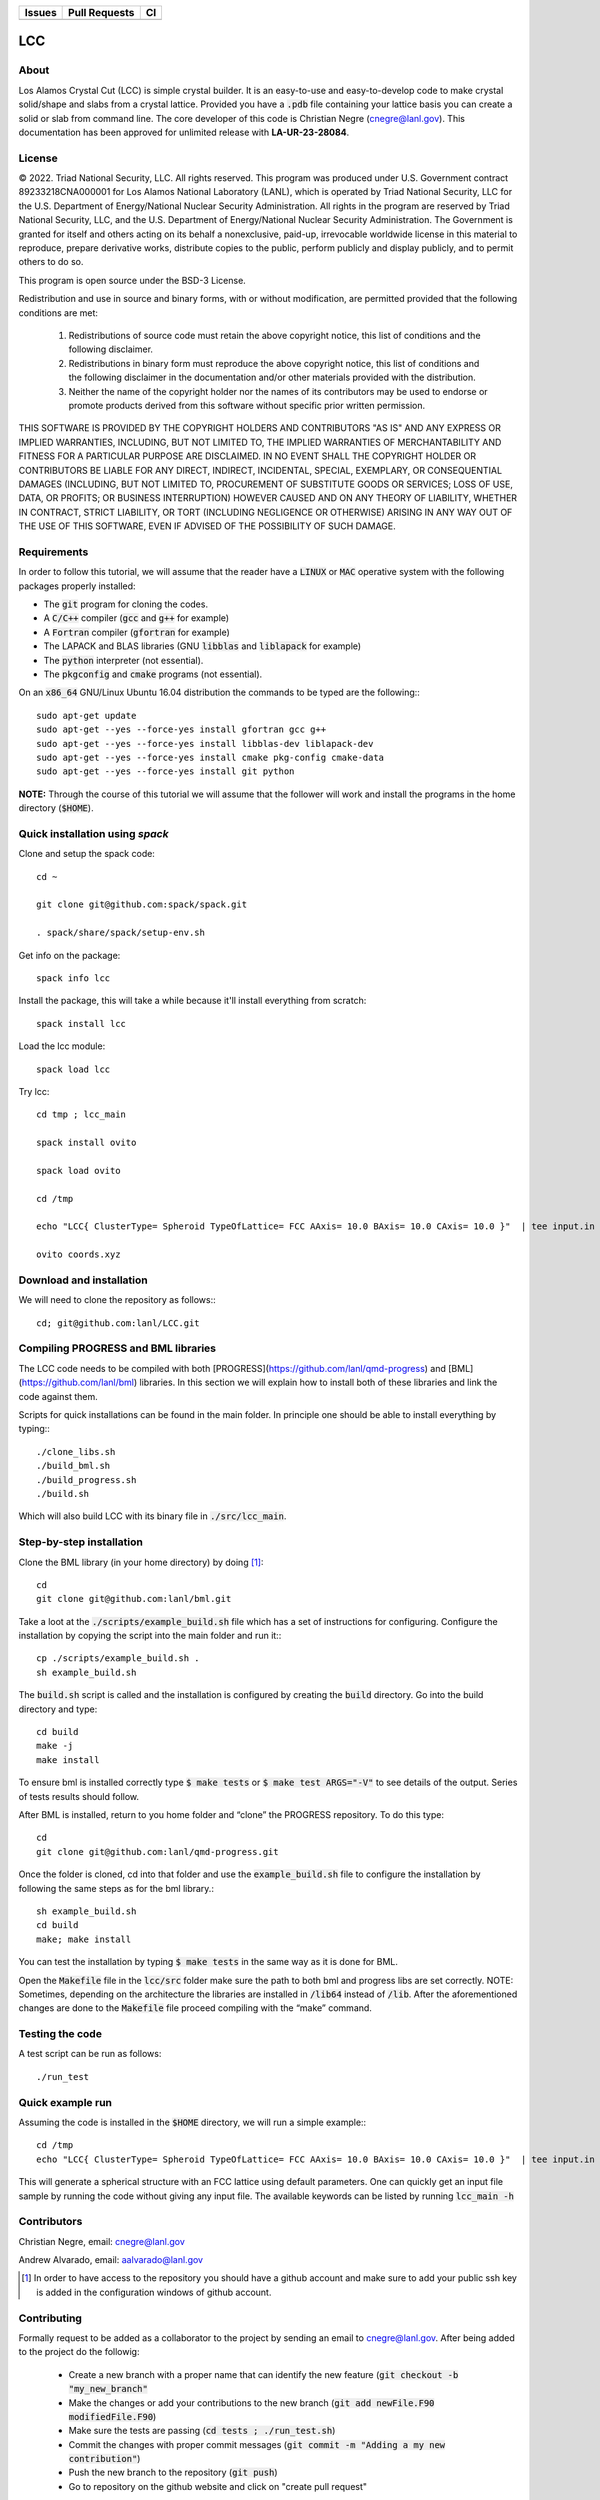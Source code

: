
.. list-table:: 
  :header-rows: 1

  * - Issues
    - Pull Requests
    - CI
  * - .. image:: https://img.shields.io/github/issues/lanl/LCC.svg
        :alt: GitHub issues
        :target: https://github.com/cnegre/lanl/issues
    - .. image:: https://img.shields.io/github/issues-pr/lanl/LCC.svg
        :alt: GitHub pull requests
        :target: https://github.com/lanl/LCC/pulls
    - .. image:: https://github.com/lanl/LCC/actions/workflows/main.yml/badge.svg
        :alt: GitHub Actions
        :target: https://github.com/lanl/LCC/actions


LCC
===

About
-----

Los Alamos Crystal Cut (LCC) is simple crystal builder. It is an easy-to-use 
and easy-to-develop code to make crystal solid/shape and slabs from a crystal lattice. 
Provided you have a :code:`.pdb` file containing your lattice basis you can
create a solid or slab from command line. The core developer of this code is Christian Negre 
(cnegre@lanl.gov). This documentation has been approved for unlimited release with **LA-UR-23-28084**.


License
-------

© 2022. Triad National Security, LLC. All rights reserved. This program was produced under U.S. 
Government contract 89233218CNA000001 for Los Alamos National Laboratory (LANL), 
which is operated by Triad National Security, LLC for the U.S. Department of Energy/National 
Nuclear Security Administration. All rights in the program are reserved by Triad National Security, 
LLC, and the U.S. Department of Energy/National Nuclear Security Administration. 
The Government is granted for itself and others acting on its behalf a nonexclusive, paid-up, 
irrevocable worldwide license in this material to reproduce, prepare derivative works, distribute 
copies to the public, perform publicly and display publicly, and to permit others to do so.

This program is open source under the BSD-3 License.

Redistribution and use in source and binary forms, with or without modification, are permitted
provided that the following conditions are met:

    1. Redistributions of source code must retain the above copyright notice, this list of conditions and the following disclaimer.

    2. Redistributions in binary form must reproduce the above copyright notice, this list of conditions and the following disclaimer in the documentation and/or other materials provided with the distribution.

    3. Neither the name of the copyright holder nor the names of its contributors may be used to endorse or promote products derived from this software without specific prior written permission.

THIS SOFTWARE IS PROVIDED BY THE COPYRIGHT HOLDERS AND CONTRIBUTORS "AS
IS" AND ANY EXPRESS OR IMPLIED WARRANTIES, INCLUDING, BUT NOT LIMITED TO, THE
IMPLIED WARRANTIES OF MERCHANTABILITY AND FITNESS FOR A PARTICULAR
PURPOSE ARE DISCLAIMED. IN NO EVENT SHALL THE COPYRIGHT HOLDER OR
CONTRIBUTORS BE LIABLE FOR ANY DIRECT, INDIRECT, INCIDENTAL, SPECIAL,
EXEMPLARY, OR CONSEQUENTIAL DAMAGES (INCLUDING, BUT NOT LIMITED TO,
PROCUREMENT OF SUBSTITUTE GOODS OR SERVICES; LOSS OF USE, DATA, OR PROFITS;
OR BUSINESS INTERRUPTION) HOWEVER CAUSED AND ON ANY THEORY OF LIABILITY,
WHETHER IN CONTRACT, STRICT LIABILITY, OR TORT (INCLUDING NEGLIGENCE OR
OTHERWISE) ARISING IN ANY WAY OUT OF THE USE OF THIS SOFTWARE, EVEN IF
ADVISED OF THE POSSIBILITY OF SUCH DAMAGE.

Requirements
------------

In order to follow this tutorial, we will assume that the reader have a
:code:`LINUX` or :code:`MAC` operative system with the following packages properly
installed:

-   The :code:`git` program for cloning the codes.

-   A :code:`C/C++` compiler (:code:`gcc` and :code:`g++` for example)

-   A :code:`Fortran` compiler (:code:`gfortran` for example)

-   The LAPACK and BLAS libraries (GNU :code:`libblas` and :code:`liblapack`
    for example)

-   The :code:`python` interpreter (not essential).

-   The :code:`pkgconfig` and :code:`cmake` programs (not essential).

On an :code:`x86_64` GNU/Linux Ubuntu 16.04 distribution the commands to be
typed are the following:::

         sudo apt-get update
         sudo apt-get --yes --force-yes install gfortran gcc g++
         sudo apt-get --yes --force-yes install libblas-dev liblapack-dev
         sudo apt-get --yes --force-yes install cmake pkg-config cmake-data
         sudo apt-get --yes --force-yes install git python

**NOTE:** Through the course of this tutorial we will assume that the
follower will work and install the programs in the home directory
(:code:`$HOME`).

Quick installation using `spack` 
-----------------------------------

Clone and setup the spack code::

       cd ~

       git clone git@github.com:spack/spack.git

       . spack/share/spack/setup-env.sh

Get info on the package::

       spack info lcc                    

Install the package, this will take a while because it'll install everything from scratch::

       spack install lcc

Load the lcc module::

      spack load lcc

Try lcc::

      cd tmp ; lcc_main

      spack install ovito

      spack load ovito

      cd /tmp

      echo "LCC{ ClusterType= Spheroid TypeOfLattice= FCC AAxis= 10.0 BAxis= 10.0 CAxis= 10.0 }"  | tee input.in  ; lcc_main input.in

      ovito coords.xyz

Download and installation
---------------------------

We will need to clone the repository as follows:::

      cd; git@github.com:lanl/LCC.git

Compiling PROGRESS and BML libraries
------------------------------------

The LCC code needs to be compiled with both
[PROGRESS](https://github.com/lanl/qmd-progress) and
[BML](https://github.com/lanl/bml) libraries. In this section we will
explain how to install both of these libraries and link the code against
them.

Scripts for quick installations can be found in the main folder.
In principle one should be able to install everything by typing:::

       ./clone_libs.sh
       ./build_bml.sh
       ./build_progress.sh
       ./build.sh

Which will also build LCC with its binary file in :code:`./src/lcc_main`.

Step-by-step installation
-------------------------

Clone the BML library (in your home directory) by doing [1]_::

        cd
        git clone git@github.com:lanl/bml.git

Take a loot at the :code:`./scripts/example_build.sh` file which has a set of
instructions for configuring. Configure the installation by copying the
script into the main folder and run it:::

        cp ./scripts/example_build.sh .
        sh example_build.sh

The :code:`build.sh` script is called and the installation is configured by
creating the :code:`build` directory. Go into the build directory and type::

       cd build
       make -j
       make install

To ensure bml is installed correctly type :code:`$ make tests` or
:code:`$ make test ARGS="-V"` to see details of the output. Series of tests
results should follow.

After BML is installed, return to you home folder and “clone” the
PROGRESS repository. To do this type::

        cd
        git clone git@github.com:lanl/qmd-progress.git

Once the folder is cloned, cd into that folder and use the
:code:`example_build.sh` file to configure the installation by following the
same steps as for the bml library.::

        sh example_build.sh
        cd build
        make; make install


You can test the installation by typing :code:`$ make tests` in the same way
as it is done for BML.

Open the :code:`Makefile` file in the :code:`lcc/src` folder make sure the
path to both bml and progress libs are set correctly. NOTE: Sometimes,
depending on the architecture the libraries are installed in :code:`/lib64`
instead of :code:`/lib`. After the aforementioned changes are done to the
:code:`Makefile` file proceed compiling with the “make” command.

Testing the code
-----------------

A test script can be run as follows::

  ./run_test

Quick example run 
-----------------
Assuming the code is installed in the :code:`$HOME` directory, we will run a simple example:::

        cd /tmp 
        echo "LCC{ ClusterType= Spheroid TypeOfLattice= FCC AAxis= 10.0 BAxis= 10.0 CAxis= 10.0 }"  | tee input.in  ; $HOME/LCC/build/lcc_main input.in

This will generate a spherical structure with an FCC lattice using default parameters.         
One can quickly get an input file sample by running the code without giving any input file. 
The available keywords can be listed by running :code:`lcc_main -h` 

Contributors
------------

Christian Negre, email: cnegre@lanl.gov

Andrew Alvarado, email: aalvarado@lanl.gov

.. [1] In order to have access to the repository you should have a github
    account and make sure to add your public ssh key is added in the
    configuration windows of github account.

Contributing                                                                                                            
------------

Formally request to be added as a collaborator to the project by sending an email to cnegre@lanl.gov. 
After being added to the project do the followig:

  - Create a new branch with a proper name that can identify the new feature (:code:`git checkout -b "my_new_branch"`
  - Make the changes or add your contributions to the new branch (:code:`git add newFile.F90 modifiedFile.F90`)
  - Make sure the tests are passing (:code:`cd tests ; ./run_test.sh`)
  - Commit the changes with proper commit messages (:code:`git commit -m "Adding a my new contribution"`)
  - Push the new branch to the repository (:code:`git push`)
  - Go to repository on the github website and click on "create pull request"

SUGGESTION: Please, avoid commiting a large number of changes since it is difficult to review. Instead, 
add the changes gradually.

Citing
------

If you find this code useful, we encourage you to cite us. Our project has a
citable DOI (`DOI:10.1088/1361-648X/acc294 <https://doi.org/10.1088/1361-648X/acc294>`_) 
with the following :code:`bibtex` snipped:

.. code-block:: bibtex

  @ARTICLE{lcc,
     title    = "A methodology to generate crystal-based molecular structures for
               atomistic simulations",
    author   = "Negre, Christian F A and Alvarado, Andrew and Singh, Himanshu and
               Finkelstein, Joshua and Martinez, Enrique and Perriot, Romain",
    abstract = "We propose a systematic method to construct crystal-based
               molecular structures often needed as input for computational
               chemistry studies. These structures include crystal 'slabs' with
               periodic boundary conditions (PBCs) and non-periodic solids such
               as Wulff structures. We also introduce a method to build crystal
               slabs with orthogonal PBC vectors. These methods are integrated
               into our code,Los Alamos Crystal Cut(LCC), which is open source
               and thus fully available to the community. Examples showing the
               use of these methods are given throughout the manuscript.",
    journal  = "J. Phys. Condens. Matter",
    volume   =  35,
    number   =  22,
    month    =  mar,
    year     =  2023,
    keywords = "crystal structures; extended structures; miller indices; quantum
               chemistry; unit cells",
    language = "en"
  }
